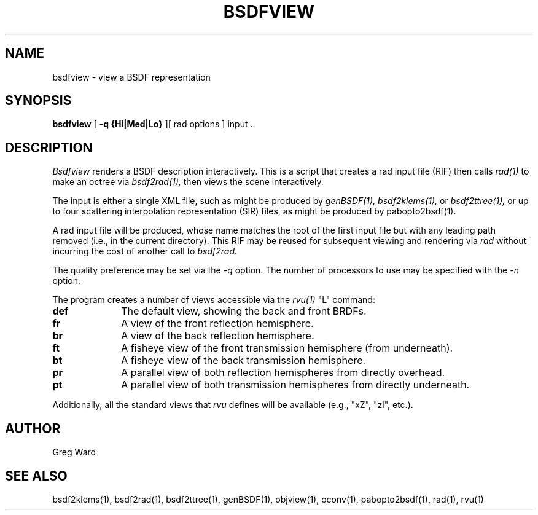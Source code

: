 .\" RCSid "$Id: bsdfview.1,v 1.2 2017/08/11 23:00:10 greg Exp $"
.TH BSDFVIEW 1 8/11/2017 RADIANCE
.SH NAME
bsdfview - view a BSDF representation
.SH SYNOPSIS
.B bsdfview
[
.B "\-q {Hi|Med|Lo}"
][
rad options
]
input ..
.br
.SH DESCRIPTION
.I Bsdfview
renders a BSDF description interactively.
This is a script that creates a rad input file (RIF) 
then calls
.I rad(1)
to make an octree via
.I bsdf2rad(1),
then views the scene interactively.
.PP
The input is either a single XML file, such as might be produced by
.I genBSDF(1),
.I bsdf2klems(1),
or
.I bsdf2ttree(1),
or up to four scattering interpolation representation (SIR) files, as
might be produced by
pabopto2bsdf(1).
.PP
A rad input file will be produced, whose name matches the root of
the first input file but with any leading path removed (i.e., in
the current directory).
This RIF may be reused for subsequent viewing and rendering via
.I rad
without incurring the cost of another call to
.I bsdf2rad.
.PP
The quality preference may be set via the
.I \-q
option.
The number of processors to use may be specified with the 
.I \-n
option.
.PP
The program creates a number of views accessible via the
.I rvu(1)
"L" command:
.TP 10n
.BR def
The default view, showing the back and front BRDFs.
.TP
.BR fr
A view of the front reflection hemisphere.
.TP
.BR br
A view of the back reflection hemisphere.
.TP
.BR ft
A fisheye view of the front transmission hemisphere (from underneath).
.TP
.BR bt
A fisheye view of the back transmission hemisphere.
.TP
.BR pr
A parallel view of both reflection hemispheres from directly overhead.
.TP
.BR pt
A parallel view of both transmission hemispheres from directly underneath.
.PP
Additionally, all the standard views that
.I rvu
defines will be available (e.g., "xZ", "zl", etc.).
.SH AUTHOR
Greg Ward
.SH "SEE ALSO"
bsdf2klems(1), bsdf2rad(1), bsdf2ttree(1), genBSDF(1),
objview(1), oconv(1), pabopto2bsdf(1), rad(1), rvu(1)
